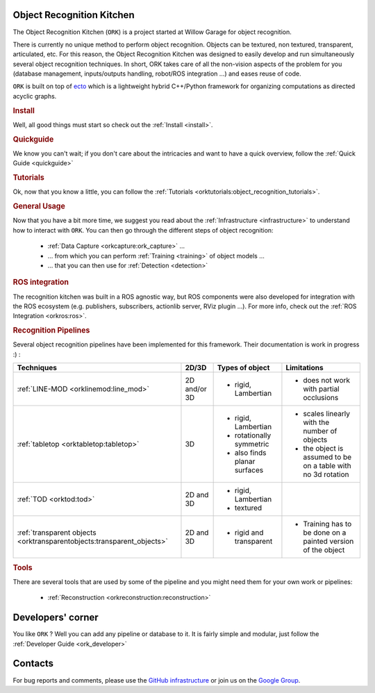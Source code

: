 .. _index:

Object Recognition Kitchen
##########################

.. highlight:: ectosh

The Object Recognition Kitchen (``ORK``) is a project started at Willow Garage for object recognition.

There is currently no unique method to perform object recognition. Objects can be textured, non textured, transparent, articulated, etc. For this reason, the Object Recognition Kitchen was designed to easily develop and run simultaneously several object recognition techniques. In short, ORK takes care of all the non-vision aspects of the problem for you (database management, inputs/outputs handling, robot/ROS integration ...) and eases reuse of code.

``ORK`` is built on top of `ecto <http://plasmodic.github.com/ecto>`_ which is a lightweight hybrid C++/Python framework for organizing computations as directed acyclic graphs.

.. rubric:: Install

Well, all good things must start so check out the :ref:`Install <install>`.

.. rubric:: Quickguide

We know you can't wait; if you don't care about the intricacies and want to have a quick overview, follow the :ref:`Quick Guide <quickguide>`

.. rubric:: Tutorials

Ok, now that you know a little, you can follow the :ref:`Tutorials <orktutorials:object_recognition_tutorials>`.

.. rubric:: General Usage

Now that you have a bit more time, we suggest you read about the :ref:`Infrastructure <infrastructure>` to understand how to interact with ``ORK``. You can then go through the different steps of object recognition:

   * :ref:`Data Capture <orkcapture:ork_capture>` ...
   * ... from which you can perform :ref:`Training <training>` of object models ...
   * ... that you can then use for :ref:`Detection <detection>`

.. rubric:: ROS integration

The recognition kitchen was built in a ROS agnostic way, but ROS components were also developed for integration with the ROS ecosystem (e.g. publishers, subscribers, actionlib server, RViz plugin ...). For more info, check out the :ref:`ROS Integration <orkros:ros>`.

.. rubric:: Recognition Pipelines

Several object recognition pipelines have been implemented for this framework. Their documentation is work in progress :) :

+----------------------------------------------+--------------+------------------------------+--------------------------------------------------------------+
| Techniques                                   | 2D/3D        | Types of object              | Limitations                                                  |
+==============================================+==============+==============================+==============================================================+
| :ref:`LINE-MOD <orklinemod:line_mod>`        | 2D and/or 3D | * rigid, Lambertian          | * does not work with partial occlusions                      |
+----------------------------------------------+--------------+------------------------------+--------------------------------------------------------------+
| :ref:`tabletop <orktabletop:tabletop>`       | 3D           | * rigid, Lambertian          | * scales linearly with the number of objects                 |
|                                              |              | * rotationally symmetric     | * the object is assumed to be on a table with no 3d rotation |
|                                              |              | * also finds planar surfaces |                                                              |
+----------------------------------------------+--------------+------------------------------+--------------------------------------------------------------+
| :ref:`TOD <orktod:tod>`                      | 2D and 3D    | * rigid, Lambertian          |                                                              |
|                                              |              | * textured                   |                                                              |
+----------------------------------------------+--------------+------------------------------+--------------------------------------------------------------+
| :ref:`transparent objects                    | 2D and 3D    | * rigid and transparent      | * Training has to be done on a painted version of the object |
| <orktransparentobjects:transparent_objects>` |              |                              |                                                              |
+----------------------------------------------+--------------+------------------------------+--------------------------------------------------------------+

.. rubric:: Tools

There are several tools that are used by some of the pipeline and you might need them for your own work or pipelines:

  * :ref:`Reconstruction <orkreconstruction:reconstruction>`

Developers' corner
##################

You like ``ORK`` ? Well you can add any pipeline or database to it. It is fairly simple and modular, just follow the :ref:`Developer Guide <ork_developer>`

Contacts
########

For bug reports and comments, please use the `GitHub infrastructure <https://github.com/wg-perception/>`_ or
join us on the `Google Group <https://groups.google.com/forum/#!forum/object-recognition-kitchen>`_.
